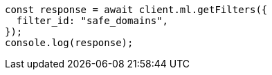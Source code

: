 // This file is autogenerated, DO NOT EDIT
// Use `node scripts/generate-docs-examples.js` to generate the docs examples

[source, js]
----
const response = await client.ml.getFilters({
  filter_id: "safe_domains",
});
console.log(response);
----
